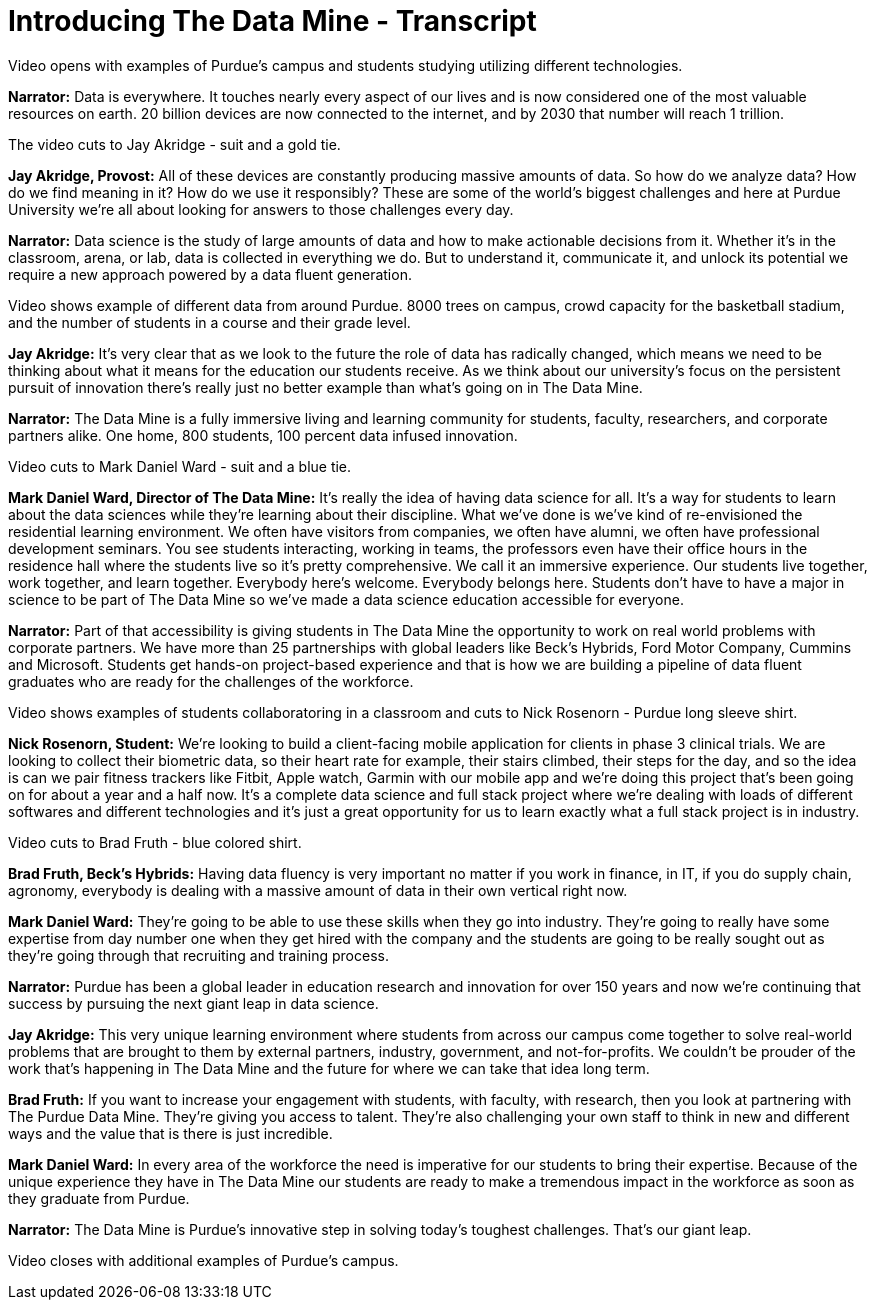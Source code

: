 = Introducing The Data Mine - Transcript

Video opens with examples of Purdue's campus and students studying utilizing different technologies. 

*Narrator:* Data is everywhere. It touches nearly every aspect of our lives and is now considered one of the most valuable resources on earth. 20 billion devices are now connected to the internet, and by 2030 that number will reach 1 trillion. 

The video cuts to Jay Akridge - suit and a gold tie. 

*Jay Akridge, Provost:* All of these devices are constantly producing massive amounts of data. So how do we analyze data? How do we find meaning in it? How do we use it responsibly? These are some of the world's biggest challenges and here at Purdue University we're all about looking for answers to those challenges every day. 

*Narrator:* Data science is the study of large amounts of data and how to make actionable decisions from it. Whether it's in the classroom, arena, or lab, data is collected in everything we do. But to understand it, communicate it, and unlock its potential we require a new approach powered by a data fluent generation. 

Video shows example of different data from around Purdue. 8000 trees on campus, crowd capacity for the basketball stadium, and the number of students in a course and their grade level. 

*Jay Akridge:* It's very clear that as we look to the future the role of data has radically changed, which means we need to be thinking about what it means for the education our students receive. As we think about our university's focus on the persistent pursuit of innovation there's really just no better example than what's going on in The Data Mine. 

*Narrator:* The Data Mine is a fully immersive living and learning community for students, faculty, researchers, and corporate partners alike. One home, 800 students, 100 percent data infused innovation. 

Video cuts to Mark Daniel Ward - suit and a blue tie. 

*Mark Daniel Ward, Director of The Data Mine:* It's really the idea of having data science for all. It's a way for students to learn about the data sciences while they're learning about their discipline. What we've done is we've kind of re-envisioned the residential learning environment. We often have visitors from companies, we often have alumni, we often have professional development seminars. You see students interacting, working in teams, the professors even have their office hours in the residence hall where the students live so it's pretty comprehensive. We call it an immersive experience. Our students live together, work together, and learn together. Everybody here's welcome. Everybody belongs here. Students don't have to have a major in science to be part of The Data Mine so we've made a data science education accessible for everyone. 

*Narrator:* Part of that accessibility is giving students in The Data Mine the opportunity to work on real world problems with corporate partners. We have more than 25 partnerships with global leaders like Beck's Hybrids, Ford Motor Company, Cummins and Microsoft. Students get hands-on project-based experience and that is how we are building a pipeline of data fluent graduates who are ready for the challenges of the workforce. 

Video shows examples of students collaboratoring in a classroom and cuts to Nick Rosenorn - Purdue long sleeve shirt. 

*Nick Rosenorn, Student:* We're looking to build a client-facing mobile application for clients in phase 3 clinical trials. We are looking to collect their biometric data, so their heart rate for example, their stairs climbed, their steps for the day, and so the idea is can we pair fitness trackers like Fitbit, Apple watch, Garmin with our mobile app and we're doing this project that's been going on for about a year and a half now. It's a complete data science and full stack project where we're dealing with loads of different softwares and different technologies and it's just a great opportunity for us to learn exactly what a full stack project is in industry. 

Video cuts to Brad Fruth - blue colored shirt. 

*Brad Fruth, Beck's Hybrids:* Having data fluency is very important no matter if you work in finance, in IT, if you do supply chain, agronomy, everybody is dealing with a massive amount of data in their own vertical right now. 

*Mark Daniel Ward:* They're going to be able to use these skills when they go into industry. They're going to really have some expertise from day number one when they get hired with the company and the students are going to be really sought out as they're going through that recruiting and training process. 

*Narrator:* Purdue has been a global leader in education research and innovation for over 150 years and now we're continuing that success by pursuing the next giant leap in data science. 

*Jay Akridge:* This very unique learning environment where students from across our campus come together to solve real-world problems that are brought to them by external partners, industry, government, and not-for-profits. We couldn't be prouder of the work that's happening in The Data Mine and the future for where we can take that idea long term. 

*Brad Fruth:* If you want to increase your engagement with students, with faculty, with research, then you look at partnering with The Purdue Data Mine. They're giving you access to talent. They're also challenging your own staff to think in new and different ways and the value that is there is just incredible. 

*Mark Daniel Ward:* In every area of the workforce the need is imperative for our students to bring their expertise. Because of the unique experience they have in The Data Mine our students are ready to make a tremendous impact in the workforce as soon as they graduate from Purdue. 

*Narrator:* The Data Mine is Purdue's innovative step in solving today's toughest challenges. That's our giant leap.

Video closes with additional examples of Purdue's campus.